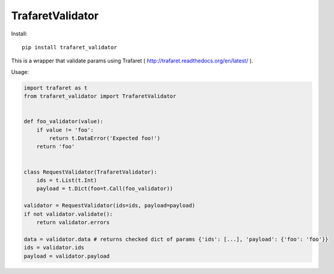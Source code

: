 ====================
TrafaretValidator
====================

.. image:: https://travis-ci.org/Lex0ne/trafaret_validator.svg?branch=master
    :target: https://travis-ci.org/Lex0ne/trafaret_validator
.. image:: https://coveralls.io/repos/github/Lex0ne/trafaret_validator/badge.svg?branch=master
    :target: https://coveralls.io/github/Lex0ne/trafaret_validator?branch=master
.. image:: https://img.shields.io/pypi/v/trafaret_validator.svg
    :target: https://pypi.python.org/pypi/trafaret_validator
.. image:: https://img.shields.io/pypi/pyversions/trafaret_validator.svg
    :target: https://pypi.python.org/pypi/trafaret_validator


Install::

    pip install trafaret_validator


This is a wrapper that validate params using Trafaret ( http://trafaret.readthedocs.org/en/latest/ ).

Usage:

.. code-block:: python

    import trafaret as t
    from trafaret_validator import TrafaretValidator


    def foo_validator(value):
        if value != 'foo':
            return t.DataError('Expected foo!')
        return 'foo'


    class RequestValidator(TrafaretValidator):
        ids = t.List(t.Int)
        payload = t.Dict(foo=t.Call(foo_validator))

    validator = RequestValidator(ids=ids, payload=payload)
    if not validator.validate():
        return validator.errors

    data = validator.data # returns checked dict of params {'ids': [...], 'payload': {'foo': 'foo'}}
    ids = validator.ids
    payload = validator.payload
